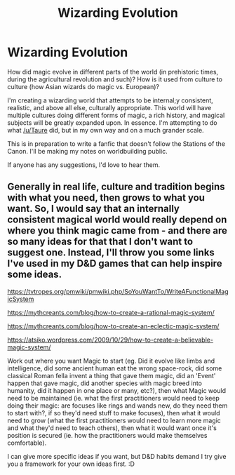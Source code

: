 #+TITLE: Wizarding Evolution

* Wizarding Evolution
:PROPERTIES:
:Author: glisteningsunlight
:Score: 5
:DateUnix: 1587336763.0
:DateShort: 2020-Apr-20
:FlairText: Discussion
:END:
How did magic evolve in different parts of the world (in prehistoric times, during the agricultural revolution and such)? How is it used from culture to culture (how Asian wizards do magic vs. European)?

I'm creating a wizarding world that attempts to be internal;y consistent, realistic, and above all else, culturally appropriate. This world will have multiple cultures doing different forms of magic, a rich history, and magical subjects will be greatly expanded upon. In essence. I'm attempting to do what [[/u/Taure]] did, but in my own way and on a much grander scale.

This is in preparation to write a fanfic that doesn't follow the Stations of the Canon. I'll be making my notes on worldbuilding public.

If anyone has any suggestions, I'd love to hear them.


** Generally in real life, culture and tradition begins with what you need, then grows to what you want. So, I would say that an internally consistent magical world would really depend on where you think magic came from - and there are so many ideas for that that I don't want to suggest one. Instead, I'll throw you some links I've used in my D&D games that can help inspire some ideas.

[[https://tvtropes.org/pmwiki/pmwiki.php/SoYouWantTo/WriteAFunctionalMagicSystem]]

[[https://mythcreants.com/blog/how-to-create-a-rational-magic-system/]]

[[https://mythcreants.com/blog/how-to-create-an-eclectic-magic-system/]]

[[https://atsiko.wordpress.com/2009/10/29/how-to-create-a-believable-magic-system/]]

Work out where you want Magic to start (eg. Did it evolve like limbs and intelligence, did some ancient human eat the wrong space-rock, did some classical Roman fella invent a thing that gave them magic, did an 'Event' happen that gave magic, did another species with magic breed into humanity, did it happen in one place or many, etc?), then what Magic would need to be maintained (ie. what the first practitioners would need to keep doing their magic: are focuses like rings and wands new, do they need them to start with?, if so they'd need stuff to make focuses), then what it would need to grow (what the first practitioners would need to learn more magic and what they'd need to teach others), then what it would want once it's position is secured (ie. how the practitioners would make themselves comfortable).

I can give more specific ideas if you want, but D&D habits demand I try give you a framework for your own ideas first. :D
:PROPERTIES:
:Author: Avalon1632
:Score: 1
:DateUnix: 1587371549.0
:DateShort: 2020-Apr-20
:END:
